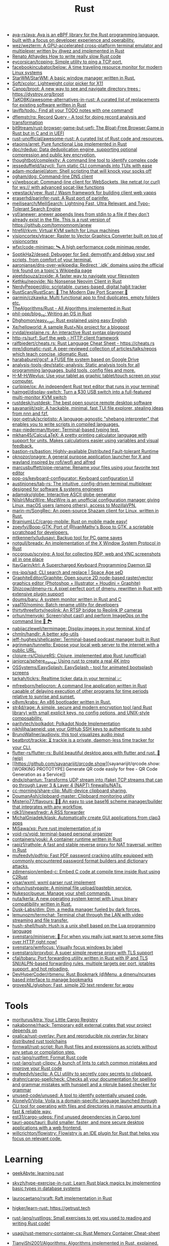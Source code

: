 :PROPERTIES:
:ID:       8baa71b7-2aed-47bd-8dde-44135e2eae67
:END:
#+title: Rust

- [[https://github.com/aya-rs/aya][aya-rs/aya: Aya is an eBPF library for the Rust programming language, built with a focus on developer experience and operability.]]
- [[https://github.com/wez/wezterm][wez/wezterm: A GPU-accelerated cross-platform terminal emulator and multiplexer written by @wez and implemented in Rust]]
- [[https://renato.athaydes.com/posts/how-to-write-slow-rust-code.html][Renato Athaydes How to write really slow Rust code]]
- [[https://github.com/eycorsican/tcpping][eycorsican/tcpping: Simple utility to ping a TCP port.]]
- [[https://github.com/facebookincubator/below][facebookincubator/below: A time traveling resource monitor for modern Linux systems]]
- [[https://github.com/StarWM/StarWM][StarWM/StarWM: A basic window manager written in Rust.]]
- [[https://github.com/Soft/xcolor][Soft/xcolor: Lightweight color picker for X11]]
- [[https://github.com/Canop/broot][Canop/broot: A new way to see and navigate directory trees : https://dystroy.org/broot]]
- [[https://github.com/TaKO8Ki/awesome-alternatives-in-rust][TaKO8Ki/awesome-alternatives-in-rust: A curated list of replacements for existing software written in Rust]]
- [[https://github.com/lavifb/todo_r][lavifb/todo_r: Find all your TODO notes with one command!]]
- [[https://github.com/dflemstr/rq][dflemstr/rq: Record Query - A tool for doing record analysis and transformation]]
- [[https://github.com/bit9tream/rust-browser-game-but-uefi][bit9tream/rust-browser-game-but-uefi: The Bloat-Free Browser Game in Rust but in C and in UEFI]]
- [[https://github.com/rust-unofficial/awesome-rust][rust-unofficial/awesome-rust: A curated list of Rust code and resources.]]
- [[https://github.com/etaoins/arret][etaoins/arret: Pure functional Lisp implemented in Rust]]
- [[https://github.com/dpc/rdedup][dpc/rdedup: Data deduplication engine, supporting optional compression and public key encryption.]]
- [[https://github.com/thoughtbot/complexity][thoughtbot/complexity: A command line tool to identify complex code]]
- [[https://github.com/jesseduffield/lazycli][jesseduffield/lazycli: Turn static CLI commands into TUIs with ease]]
- [[https://github.com/adam-mcdaniel/atom][adam-mcdaniel/atom: Shell scripting that will knock your socks off]]
- [[https://github.com/ogham/dog/][ogham/dog: Command-line DNS client]]
- [[https://github.com/vi/websocat][vi/websocat: Command-line client for WebSockets, like netcat (or curl) for ws:// with advanced socat-like functions]]
- [[https://github.com/yewstack/yew][yewstack/yew: Rust / Wasm framework for building client web vapps]]
- [[https://github.com/eraserhd/parinfer-rust][eraserhd/parinfer-rust: A Rust port of parinfer.]]
- [[https://github.com/meilisearch/MeiliSearch][meilisearch/MeiliSearch: Lightning Fast, Ultra Relevant, and Typo-Tolerant Search Engine]]
- [[https://github.com/ysf/anewer][ysf/anewer: anewer appends lines from stdin to a file if they don't already exist in the file. This is a rust version of https://github.com/tomnomnom/anew]]
- [[https://github.com/htrefil/rkvm][htrefil/rkvm: Virtual KVM switch for Linux machines]]
- [[https://github.com/visioncortex/vtracer][visioncortex/vtracer: Raster to Vector Graphics Converter built on top of visioncortex]]
- [[https://github.com/wfxr/code-minimap][wfxr/code-minimap: 🛰 A high performance code minimap render.]]
- [[https://github.com/SoptikHa2/desed][SoptikHa2/desed: Debugger for Sed: demystify and debug your sed scripts, from comfort of your terminal.]]
- [[https://github.com/aaronjanse/dns-over-wikipedia][aaronjanse/dns-over-wikipedia: Redirect `.idk` domains using the official link found on a topic's Wikipedia page]]
- [[https://github.com/ajeetdsouza/zoxide][ajeetdsouza/zoxide: A faster way to navigate your filesystem]]
- [[https://github.com/Kethku/neovide][Kethku/neovide: No Nonsense Neovim Client in Rust]]
- [[https://github.com/NerdyPepper/dijo][NerdyPepper/dijo: scriptable, curses-based, digital habit tracker]]
- [[https://github.com/RustScan/RustScan][RustScan/RustScan: 🤖 The Modern Day Port Scanner 🤖]]
- [[https://github.com/qarmin/czkawka][qarmin/czkawka: Multi functional app to find duplicates, empty folders etc.]]
- [[https://github.com/TheAlgorithms/Rust][TheAlgorithms/Rust - All Algorithms implemented in Rust]]
- [[https://github.com/phil-opp/blog_os][phil-opp/blog_os: Writing an OS in Rust]]
- [[https://github.com/Dhghomon/easy_rust][Dhghomon/easy_rust: Rust explained using easy English]]
- [[https://github.com/Xe/helloworld][Xe/helloworld: A sample Rust+Nix project for a blogpost]]
- [[https://github.com/jrvidal/explaine.rs][jrvidal/explaine.rs: An interactive Rust syntax playground]]
- [[https://github.com/http-rs/surf][http-rs/surf: Surf the web – HTTP client framework]]
- [[https://github.com/ralfbiedert/cheats.rs][ralfbiedert/cheats.rs: Rust Language Cheat Sheet - https://cheats.rs]]
- [[https://github.com/mre/idiomatic-rust][mre/idiomatic-rust: A peer-reviewed collection of articles/talks/repos which teach concise, idiomatic Rust.]]
- [[https://github.com/harababurel/gcsf][harababurel/gcsf: a FUSE file system based on Google Drive]]
- [[https://github.com/analysis-tools-dev/static-analysis][analysis-tools-dev/static-analysis: Static analysis tools for all programming languages, build tools, config files and more.]]
- [[https://github.com/H-M-H/Weylus][H-M-H/Weylus: Use your tablet as graphic tablet/touch screen on your computer.]]
- [[https://github.com/curlpipe/ox][curlpipe/ox: An independent Rust text editor that runs in your terminal!]]
- [[https://github.com/haimgel/display-switch][haimgel/display-switch: Turn a $30 USB switch into a full-featured multi-monitor KVM switch]]
- [[https://github.com/rustdesk/rustdesk][rustdesk/rustdesk: The best open source remote desktop software]]
- [[https://github.com/sayanarijit/xplr][sayanarijit/xplr: A hackable, minimal, fast TUI file explorer, stealing ideas from nnn and fzf.]]
- [[https://github.com/igor-petruk/scriptisto][igor-petruk/scriptisto: A language-agnostic "shebang interpreter" that enables you to write scripts in compiled languages.]]
- [[https://github.com/max-niederman/ttyper][max-niederman/ttyper: Terminal-based typing test.]]
- [[https://github.com/mkhan45/CalcuLaTeX][mkhan45/CalcuLaTeX: A pretty printing calculator language with support for units. Makes calculations easier using variables and visual feedback.]]
- [[https://github.com/bastion-rs/bastion][bastion-rs/bastion: Highly-available Distributed Fault-tolerant Runtime]]
- [[https://github.com/oknozor/onagre][oknozor/onagre: A general purpose application launcher for X and wayland inspired by rofi/wofi and alfred]]
- [[https://github.com/marcusbuffett/pipe-rename][marcusbuffett/pipe-rename: Rename your files using your favorite text editor]]
- [[https://github.com/pop-os/keyboard-configurator][pop-os/keyboard-configurator: Keyboard configuration UI]]
- [[https://github.com/austinjones/tab-rs][austinjones/tab-rs: The intuitive, config-driven terminal multiplexer designed for software & systems engineers]]
- [[https://github.com/adamsky/globe][adamsky/globe: Interactive ASCII globe generator]]
- [[https://github.com/NilsIrl/MozWire][NilsIrl/MozWire: MozWire is an unofficial configuration manager giving Linux, macOS users (among others), access to MozillaVPN.]]
- [[https://github.com/marin-m/SongRec][marin-m/SongRec: An open-source Shazam client for Linux, written in Rust.]]
- [[https://github.com/BrainiumLLC/cargo-mobile][BrainiumLLC/cargo-mobile: Rust on mobile made easy!]]
- [[https://github.com/zoeyfyi/Boop-GTK][zoeyfyi/Boop-GTK: Port of @IvanMathy's Boop to GTK, a scriptable scratchpad for developers.]]
- [[https://github.com/mtkennerly/ludusavi][mtkennerly/ludusavi: Backup tool for PC game saves]]
- [[https://github.com/notgull/breadx][notgull/breadx: An implementation of the X Window System Protocol in Rust]]
- [[https://github.com/nccgroup/scrying][nccgroup/scrying: A tool for collecting RDP, web and VNC screenshots all in one place]]
- [[https://github.com/ItayGarin/ktrl][ItayGarin/ktrl: A Supercharged Keyboard Programming Daemon ⌨️]]
- [[https://github.com/ms-jpq/sad][ms-jpq/sad: CLI search and replace | Space Age seD]]
- [[https://github.com/GraphiteEditor/Graphite][GraphiteEditor/Graphite: Open source 2D node-based raster/vector graphics editor (Photoshop + Illustrator + Houdini = Graphite)]]
- [[https://github.com/Shizcow/dmenu-rs][Shizcow/dmenu-rs: A pixel perfect port of dmenu, rewritten in Rust with extensive plugin support]]
- [[https://github.com/doums/baru][doums/baru: A system monitor written in Rust and C]]
- [[https://github.com/yaa110/nomino][yaa110/nomino: Batch rename utility for developers]]
- [[https://github.com/thirtythreeforty/neolink][thirtythreeforty/neolink: An RTSP bridge to Reolink IP cameras]]
- [[https://github.com/orhun/menyoki][orhun/menyoki: Screen{shot,cast} and perform ImageOps on the command line 🌱 🏞️]]
- [[https://github.com/nabijaczleweli/termimage][nabijaczleweli/termimage: Display images in your terminal, kind of]]
- [[https://github.com/chmln/handlr][chmln/handlr: A better xdg-utils]]
- [[https://github.com/jeff-hughes/shellcaster][jeff-hughes/shellcaster: Terminal-based podcast manager built in Rust]]
- [[https://github.com/agrinman/tunnelto][agrinman/tunnelto: Expose your local web server to the internet with a public URL.]]
- [[https://github.com/clojure-rs/ClojureRS][clojure-rs/ClojureRS: Clojure, implemented atop Rust (unofficial)]]
- [[https://github.com/janiorca/sphere_dance][janiorca/sphere_dance: Using rust to create a real 4K intro]]
- [[https://github.com/OSSystems/EasySplash][OSSystems/EasySplash: EasySplash - tool for animated bootsplash screens]]
- [[https://github.com/tarkah/tickrs][tarkah/tickrs: Realtime ticker data in your terminal 📈]]
- [[https://github.com/mfreeborn/heliocron][mfreeborn/heliocron: A command line application written in Rust capable of delaying execution of other programs for time periods relative to sunrise and sunset.]]
- [[https://github.com/o8vm/krabs][o8vm/krabs: An x86 bootloader written in Rust.]]
- [[https://github.com/str4d/rage][str4d/rage: A simple, secure and modern encryption tool (and Rust library) with small explicit keys, no config options, and UNIX-style composability.]]
- [[https://github.com/paritytech/polkadot/][paritytech/polkadot: Polkadot Node Implementation]]
- [[https://github.com/nikhiljha/aeneid][nikhiljha/aeneid: use your GitHub SSH keys to authenticate to sshd]]
- [[https://github.com/BrunoWallner/audiovis][BrunoWallner/audiovis: this tool visualizes audio input]]
- [[https://github.com/beatbrot/trackie][beatbrot/trackie: ⏳ trackie is a private, daemon-less time tracker for your CLI.]]
- [[https://github.com/flutter-rs/flutter-rs][flutter-rs/flutter-rs: Build beautiful desktop apps with flutter and rust. 🌠 (wip)]]
- [[https://github.com/sayanarijit/qrcode.show][sayanarijit/qrcode.show: [WORKING PROTOTYPE] Generate QR code easily for free - QR Code Generation as a Service]]
- [[https://github.com/dndx/phantun][dndx/phantun: Transforms UDP stream into (fake) TCP streams that can go through Layer 3 & Layer 4 (NAPT) firewalls/NATs.]]
- [[https://github.com/cc-morning/share-clip][cc-morning/share-clip: Multi-device clipboard sharing.]]
- [[https://github.com/DoumanAsh/clipboard-master][DoumanAsh/clipboard-master: Clipboard monitoring utility]]
- [[https://github.com/Misterio77/flavours][Misterio77/flavours: 🎨💧 An easy to use base16 scheme manager/builder that integrates with any workflow.]]
- [[https://github.com/rdk31/newsfrwdr][rdk31/newsfrwdr: A RSS forwarder]]
- [[https://github.com/MichalGniadek/klask][MichalGniadek/klask: Automatically create GUI applications from clap3 apps]]
- [[https://github.com/MiSawa/xq][MiSawa/xq: Pure rust implementation of jq]]
- [[https://github.com/void-rs/void][void-rs/void: terminal-based personal organizer]]
- [[https://github.com/containers/youki][containers/youki: A container runtime written in Rust]]
- [[https://github.com/rapiz1/rathole][rapiz1/rathole: A fast and stable reverse proxy for NAT traversal, written in Rust]]
- [[https://github.com/mufeedvh/pdfrip][mufeedvh/pdfrip: Fast PDF password cracking utility equipped with commonly encountered password format builders and dictionary attacks.]]
- [[https://github.com/zdimension/embed-c][zdimension/embed-c: Embed C code at compile time inside Rust using C2Rust]]
- [[https://github.com/yisar/wxml][yisar/wxml: wxml parser rust implement]]
- [[https://github.com/orhun/rustypaste][orhun/rustypaste: A minimal file upload/pastebin service.]]
- [[https://github.com/Nukesor/pueue][Nukesor/pueue: Manage your shell commands.]]
- [[https://github.com/nuta/kerla][nuta/kerla: A new operating system kernel with Linux binary compatibility written in Rust.]]
- [[https://github.com/Dusk-Labs/dim][Dusk-Labs/dim: Dim, a media manager fueled by dark forces.]]
- [[https://github.com/lemunozm/termchat][lemunozm/termchat: Terminal chat through the LAN with video streaming and file transfer.]]
- [[https://github.com/hush-shell/hush][hush-shell/hush: Hush is a unix shell based on the Lua programming language]]
- [[https://github.com/svenstaro/miniserve][svenstaro/miniserve: 🌟 For when you really just want to serve some files over HTTP right now!]]
- [[https://github.com/svenstaro/wmfocus][svenstaro/wmfocus: Visually focus windows by label]]
- [[https://github.com/svenstaro/proxyboi][svenstaro/proxyboi: A super simple reverse proxy with TLS support]]
- [[https://github.com/cfal/tobaru][cfal/tobaru: Port forwarding utility written in Rust with IP and TLS SNI/ALPN-based forwarding rules, multiple targets per port, iptables support, and hot reloading.]]
- [[https://github.com/DevHyperCoder/rbmenu][DevHyperCoder/rbmenu: Rust Bookmark (d)Menu, a dmenu/ncurses based interface to manage bookmarks]]
- [[https://github.com/grovesNL/glyphon][grovesNL/glyphon: Fast, simple 2D text renderer for wgpu]]

* Tools
- [[https://github.com/moriturus/ktra][moriturus/ktra: Your Little Cargo Registry]]
- [[https://github.com/nakabonne/rhack][nakabonne/rhack: Temporary edit external crates that your project depends on]]
- [[https://github.com/oxalica/rust-overlay][oxalica/rust-overlay: Pure and reproducible nix overlay for binary distributed rust toolchains]]
- [[https://github.com/fornwall/rust-script][fornwall/rust-script: Run Rust files and expressions as scripts without any setup or compilation step.]]
- [[https://github.com/rust-lang/rustfmt][rust-lang/rustfmt: Format Rust code]]
- [[https://github.com/rust-lang/rust-clippy][rust-lang/rust-clippy: A bunch of lints to catch common mistakes and improve your Rust code]]
- [[https://github.com/mufeedvh/seclip][mufeedvh/seclip: A CLI utility to secretly copy secrets to clipboard.]]
- [[https://github.com/drahnr/cargo-spellcheck][drahnr/cargo-spellcheck: Checks all your documentation for spelling and grammar mistakes with hunspell and a nlprule based checker for grammar]]
- [[https://github.com/unused-code/unused][unused-code/unused: A tool to identify potentially unused code.]]
- [[https://github.com/Alonely0/Voila][Alonely0/Voila: Voila is a domain-specific language launched through CLI tool for operating with files and directories in massive amounts in a fast & reliable way.]]
- [[https://github.com/est31/cargo-udeps][est31/cargo-udeps: Find unused dependencies in Cargo.toml]]
- [[https://github.com/tauri-apps/tauri][tauri-apps/tauri: Build smaller, faster, and more secure desktop applications with a web frontend.]]
- [[https://github.com/willcrichton/flowistry][willcrichton/flowistry: Flowistry is an IDE plugin for Rust that helps you focus on relevant code.]]

* Learning

- [[https://www.geekabyte.io/search/label/learning%20rust][geekAbyte: learning rust]]
- [[https://github.com/skyzh/type-exercise-in-rust][skyzh/type-exercise-in-rust: Learn Rust black magics by implementing basic types in database systems]]
- [[https://github.com/laurocaetano/rsraft][laurocaetano/rsraft: Raft implementation in Rust]]
- [[https://github.com/higker/learn-rust][higker/learn-rust: https://getrust.tech]]
- [[https://github.com/rust-lang/rustlings][rust-lang/rustlings: Small exercises to get you used to reading and writing Rust code!]]
- [[https://github.com/usagi/rust-memory-container-cs][usagi/rust-memory-container-cs: Rust Memory Container Cheat-sheet]]
- [[https://github.com/TianyiShi2001/Algorithms][TianyiShi2001/Algorithms: Algorithms implemented in Rust, explained.]]
- [[https://github.com/jrvidal/explaine.rs][jrvidal/explaine.rs: An interactive Rust syntax playground]]
- [[https://github.com/anonymousGiga/learn_rust][anonymousGiga/learn_rust]]
- [[https://habr.com/ru/post/566668/][Конспектируем Книгу Rust:: Владение / Хабр]]
- [[https://github.com/tnballo/high-assurance-rust][tnballo/high-assurance-rust: A free book about developing secure and robust systems software.]]
- [[https://github.com/EmilHernvall/dnsguide][EmilHernvall/dnsguide: A guide to writing a DNS Server from scratch in Rust]]

  #+begin_src scheme
    ("Option" . ,(string-to-symbols "value-is-optional-or-when-the-lack-of-a-value-is-not-an-error-condition"))
    ("Result" . ,(string-to-symbols "richer-version-of-the-Option-type-that-describes-possible-error-instead-of-possible-absence"))
  #+end_src

** Examples

   #+begin_src rust
     match fs::canonicalize(profile_path) {
         Ok(file) => println!("{:?}", file),
         Err(error) => panic!("Problem opening the file: {:?}", error),
     };
   #+end_src

* Languages
- [[https://github.com/candy-lang/candy][candy-lang/candy: 🍭 A sweet programming language, mainly inspired by Elixir, Kotlin, and Rust]]

* Library
- [[https://github.com/andir/dhcpd-exporter-rs][andir/dhcpd-exporter-rs: ISC dhcpd leases exporter]]
- [[https://github.com/mre/hyperjson][mre/hyperjson: A hyper-fast Python module for reading/writing JSON data using Rust's serde-json.]]
- [[https://github.com/mattsse/voyager][mattsse/voyager: crawl and scrape web pages in rust]]
- [[https://github.com/zslayton/cron][zslayton/cron: A cron expression parser in Rust]]
- [[https://github.com/Shizcow/hotpatch][Shizcow/hotpatch: Changing function definitions at runtime in Rust]]
- [[https://github.com/Mubelotix/email-parser][Mubelotix/email-parser: The fastest and lightest mail parsing Rust library.]]
- [[https://github.com/neg4n/trickster][neg4n/trickster: user-friendly linux memory hacking library]]
- [[https://github.com/jam1garner/binread][jam1garner/binread: A Rust crate for helping parse structs from binary data using ✨macro magic✨]]
- [[https://github.com/jameslittle230/stork][jameslittle230/stork: 🔎 Impossibly fast web search, made for static sites.]]
- [[https://github.com/parasyte/pixels][parasyte/pixels: A tiny hardware-accelerated pixel frame buffer.]]
- [[https://github.com/PicoJr/inside-vm][PicoJr/inside-vm: Detect if code is running inside a virtual machine (x86 and x86-64 only).]]
- [[https://github.com/ubolonton/emacs-module-rs][ubolonton/emacs-module-rs: Rust binding and tools for Emacs's dynamic modules]]
- [[https://github.com/bluecatengineering/dhcproto][bluecatengineering/dhcproto: A DHCP parser and encoder for DHCPv4/DHCPv6]]
- [[https://github.com/yoav-lavi/melody][yoav-lavi/melody: Melody is a language that compiles to regular expressions and aims to be more easily readable and maintainable]]
- [[https://github.com/Nukesor/comfy-table][Nukesor/comfy-table: Build beautiful terminal tables with automatic content wrapping]]
- [[https://github.com/m4b/goblin][m4b/goblin: An impish, cross-platform binary parsing crate, written in Rust]]
- [[https://github.com/yaa110/rust-iptables][yaa110/rust-iptables: Rust bindings for iptables]]
- [[https://github.com/lemunozm/message-io][lemunozm/message-io: Fast and easy-to-use event-driven network library.]]
- [[https://github.com/LaurentMazare/ocaml-rust][LaurentMazare/ocaml-rust: Safe OCaml-Rust Foreign Function Interface]]
- [[https://github.com/dtolnay/cxx][dtolnay/cxx: Safe interop between Rust and C++]]
- [[https://github.com/antoyo/relm][antoyo/relm: Idiomatic, GTK+-based, GUI library, inspired by Elm, written in Rust]]
- [[https://github.com/plotters-rs/plotters][plotters-rs/plotters: A rust drawing library for high quality data plotting for both WASM and native, statically and realtimely]]
